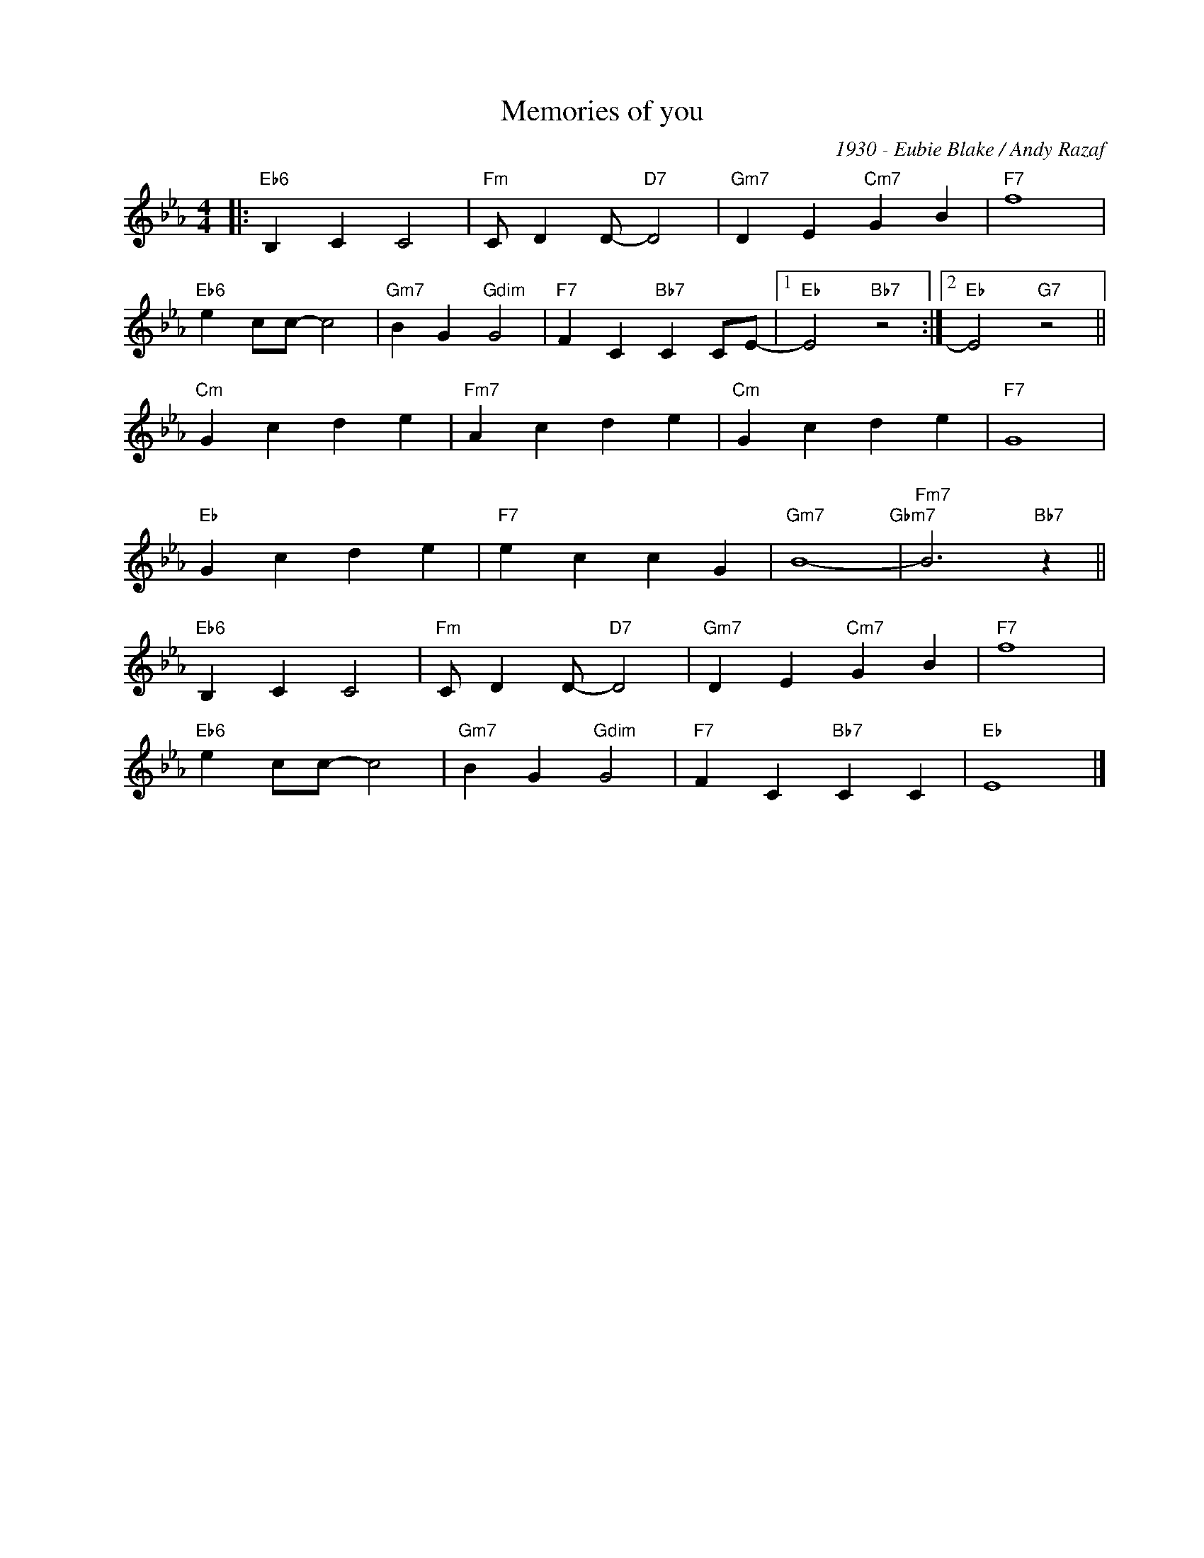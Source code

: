 X:1
T:Memories of you
C:1930 - Eubie Blake / Andy Razaf
Z:Copyright Â© www.realbook.site
L:1/4
M:4/4
I:linebreak $
K:Eb
V:1 treble nm=" " snm=" "
V:1
|:"Eb6" B, C C2 |"Fm" C/ D D/-"D7" D2 |"Gm7" D E"Cm7" G B |"F7" f4 |$"Eb6" e c/c/- c2 | %5
"Gm7" B G"Gdim" G2 |"F7" F C"Bb7" C C/E/- |1"Eb" E2"Bb7" z2 :|2"Eb" E2"G7" z2 ||$"Cm" G c d e | %10
"Fm7" A c d e |"Cm" G c d e |"F7" G4 |$"Eb" G c d e |"F7" e c c G |"Gm7" B4-"Gbm7" | %16
"Fm7" B3"Bb7" z ||$"Eb6" B, C C2 |"Fm" C/ D D/-"D7" D2 |"Gm7" D E"Cm7" G B |"F7" f4 |$ %21
"Eb6" e c/c/- c2 |"Gm7" B G"Gdim" G2 |"F7" F C"Bb7" C C |"Eb" E4 |] %25

